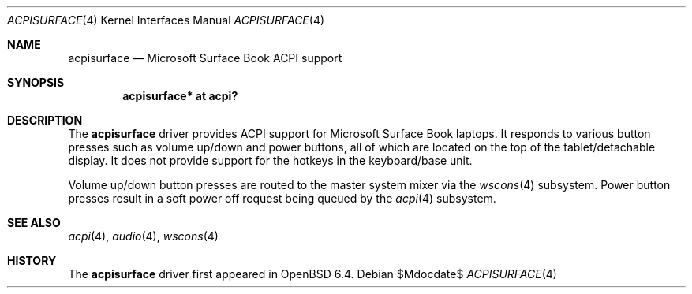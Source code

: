 .\"	$OpenBSD$
.\"
.\" Copyright (c) 2018 Mike Larkin <mlarkin@openbsd.org>
.\"
.\" Permission to use, copy, modify, and distribute this software for any
.\" purpose with or without fee is hereby granted, provided that the above
.\" copyright notice and this permission notice appear in all copies.
.\"
.\" THE SOFTWARE IS PROVIDED "AS IS" AND THE AUTHOR DISCLAIMS ALL WARRANTIES
.\" WITH REGARD TO THIS SOFTWARE INCLUDING ALL IMPLIED WARRANTIES OF
.\" MERCHANTABILITY AND FITNESS. IN NO EVENT SHALL THE AUTHOR BE LIABLE FOR
.\" ANY SPECIAL, DIRECT, INDIRECT, OR CONSEQUENTIAL DAMAGES OR ANY DAMAGES
.\" WHATSOEVER RESULTING FROM LOSS OF USE, DATA OR PROFITS, WHETHER IN AN
.\" ACTION OF CONTRACT, NEGLIGENCE OR OTHER TORTIOUS ACTION, ARISING OUT OF
.\" OR IN CONNECTION WITH THE USE OR PERFORMANCE OF THIS SOFTWARE.
.\"
.Dd $Mdocdate$
.Dt ACPISURFACE 4
.Os
.Sh NAME
.Nm acpisurface
.Nd Microsoft Surface Book ACPI support
.Sh SYNOPSIS
.Cd "acpisurface* at acpi?"
.Sh DESCRIPTION
The
.Nm
driver provides ACPI support for Microsoft Surface Book laptops.
It responds to various button presses such as volume up/down and power
buttons, all of which are located on the top of the tablet/detachable display.
It does not provide support for the hotkeys in the keyboard/base unit.
.Pp
Volume up/down button presses are routed to the master system mixer via the
.Xr wscons 4
subsystem.
Power button presses result in a soft power off request being queued by the
.Xr acpi 4
subsystem.

.Sh SEE ALSO
.Xr acpi 4 ,
.Xr audio 4 ,
.Xr wscons 4
.Sh HISTORY
The
.Nm
driver first appeared in
.Ox 6.4 .
